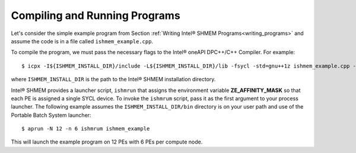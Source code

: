 .. _compiling_and_running_programs:

==============================
Compiling and Running Programs
==============================

Let's consider the simple example program from Section :ref:`Writing Intel® SHMEM Programs<writing_programs>` and assume the code is in a file called ``ishmem_example.cpp``.

To compile the program, we must pass the necessary flags to the Intel®
oneAPI DPC++/C++ Compiler.
For example::

$ icpx -I${ISHMEM_INSTALL_DIR}/include -L${ISHMEM_INSTALL_DIR}/lib -fsycl -std=gnu++1z ishmem_example.cpp -o ishmem_example -lsma -lpmi -lze_loader -ldl

where ``ISHMEM_INSTALL_DIR`` is the path to the Intel® SHMEM
installation directory.

Intel® SHMEM provides a launcher script, ``ishmrun`` that
assigns the environment variable **ZE_AFFINITY_MASK** so that each PE is
assigned a single SYCL device.
To invoke the ``ishmrum`` script, pass it as the first argument to your
process launcher.
The following example assumes the ``ISHMEM_INSTALL_DIR/bin`` directory is
on your user path and use of the Portable Batch System launcher::

$ aprun -N 12 -n 6 ishmrum ishmem_example

This will launch the example program on 12 PEs with 6 PEs per compute node.

